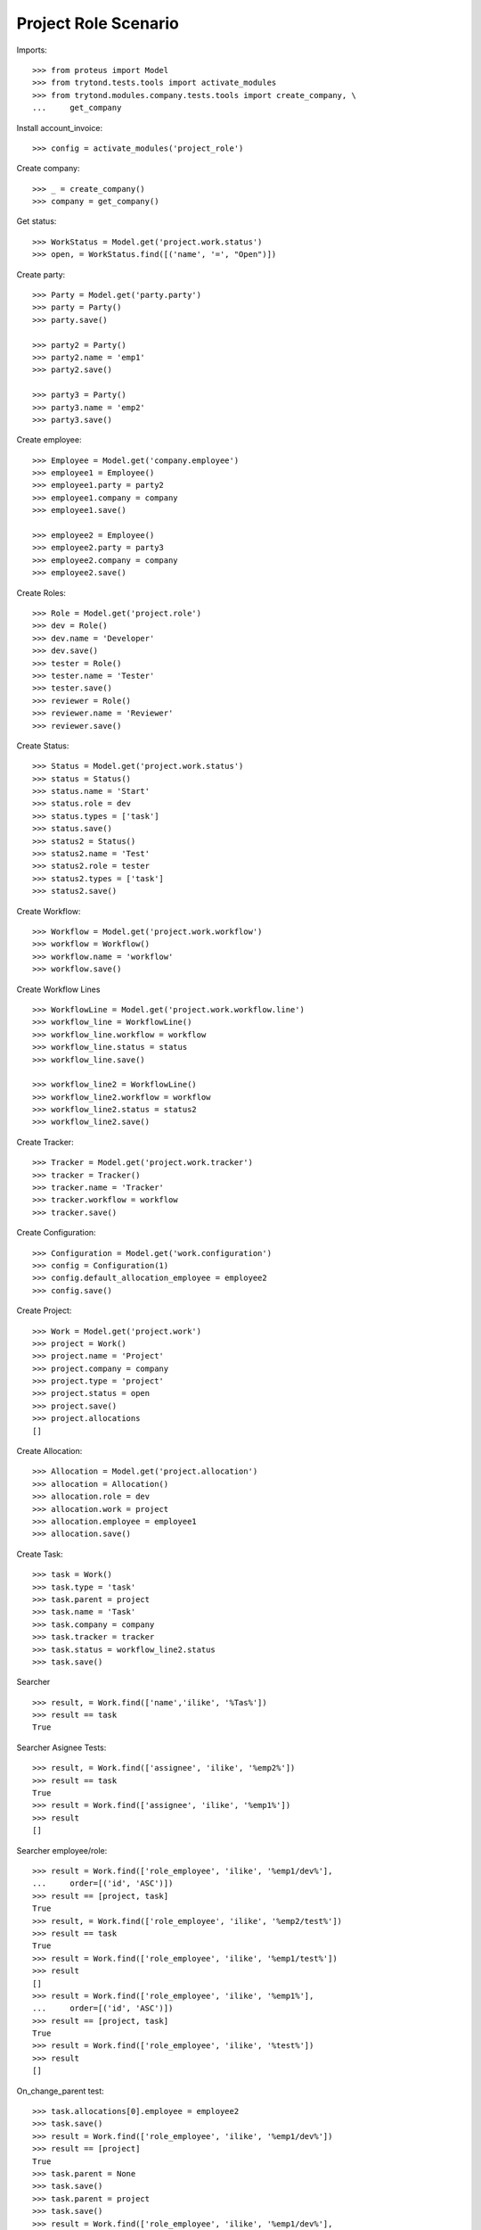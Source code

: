 =====================
Project Role Scenario
=====================

Imports::

    >>> from proteus import Model
    >>> from trytond.tests.tools import activate_modules
    >>> from trytond.modules.company.tests.tools import create_company, \
    ...     get_company

Install account_invoice::

    >>> config = activate_modules('project_role')

Create company::

    >>> _ = create_company()
    >>> company = get_company()

Get status::

    >>> WorkStatus = Model.get('project.work.status')
    >>> open, = WorkStatus.find([('name', '=', "Open")])

Create party::

    >>> Party = Model.get('party.party')
    >>> party = Party()
    >>> party.save()

    >>> party2 = Party()
    >>> party2.name = 'emp1'
    >>> party2.save()

    >>> party3 = Party()
    >>> party3.name = 'emp2'
    >>> party3.save()

Create employee::

    >>> Employee = Model.get('company.employee')
    >>> employee1 = Employee()
    >>> employee1.party = party2
    >>> employee1.company = company
    >>> employee1.save()

    >>> employee2 = Employee()
    >>> employee2.party = party3
    >>> employee2.company = company
    >>> employee2.save()

Create Roles::

    >>> Role = Model.get('project.role')
    >>> dev = Role()
    >>> dev.name = 'Developer'
    >>> dev.save()
    >>> tester = Role()
    >>> tester.name = 'Tester'
    >>> tester.save()
    >>> reviewer = Role()
    >>> reviewer.name = 'Reviewer'
    >>> reviewer.save()

Create Status::

    >>> Status = Model.get('project.work.status')
    >>> status = Status()
    >>> status.name = 'Start'
    >>> status.role = dev
    >>> status.types = ['task']
    >>> status.save()
    >>> status2 = Status()
    >>> status2.name = 'Test'
    >>> status2.role = tester
    >>> status2.types = ['task']
    >>> status2.save()

Create Workflow::

    >>> Workflow = Model.get('project.work.workflow')
    >>> workflow = Workflow()
    >>> workflow.name = 'workflow'
    >>> workflow.save()

Create Workflow Lines ::

    >>> WorkflowLine = Model.get('project.work.workflow.line')
    >>> workflow_line = WorkflowLine()
    >>> workflow_line.workflow = workflow
    >>> workflow_line.status = status
    >>> workflow_line.save()

    >>> workflow_line2 = WorkflowLine()
    >>> workflow_line2.workflow = workflow
    >>> workflow_line2.status = status2
    >>> workflow_line2.save()

Create Tracker::

    >>> Tracker = Model.get('project.work.tracker')
    >>> tracker = Tracker()
    >>> tracker.name = 'Tracker'
    >>> tracker.workflow = workflow
    >>> tracker.save()

Create Configuration::

    >>> Configuration = Model.get('work.configuration')
    >>> config = Configuration(1)
    >>> config.default_allocation_employee = employee2
    >>> config.save()

Create Project::

    >>> Work = Model.get('project.work')
    >>> project = Work()
    >>> project.name = 'Project'
    >>> project.company = company
    >>> project.type = 'project'
    >>> project.status = open
    >>> project.save()
    >>> project.allocations
    []

Create Allocation::

    >>> Allocation = Model.get('project.allocation')
    >>> allocation = Allocation()
    >>> allocation.role = dev
    >>> allocation.work = project
    >>> allocation.employee = employee1
    >>> allocation.save()

Create Task::

    >>> task = Work()
    >>> task.type = 'task'
    >>> task.parent = project
    >>> task.name = 'Task'
    >>> task.company = company
    >>> task.tracker = tracker
    >>> task.status = workflow_line2.status
    >>> task.save()

Searcher ::

    >>> result, = Work.find(['name','ilike', '%Tas%'])
    >>> result == task
    True

Searcher Asignee Tests::

    >>> result, = Work.find(['assignee', 'ilike', '%emp2%'])
    >>> result == task
    True
    >>> result = Work.find(['assignee', 'ilike', '%emp1%'])
    >>> result
    []

Searcher employee/role::

    >>> result = Work.find(['role_employee', 'ilike', '%emp1/dev%'],
    ...     order=[('id', 'ASC')])
    >>> result == [project, task]
    True
    >>> result, = Work.find(['role_employee', 'ilike', '%emp2/test%'])
    >>> result == task
    True
    >>> result = Work.find(['role_employee', 'ilike', '%emp1/test%'])
    >>> result
    []
    >>> result = Work.find(['role_employee', 'ilike', '%emp1%'],
    ...     order=[('id', 'ASC')])
    >>> result == [project, task]
    True
    >>> result = Work.find(['role_employee', 'ilike', '%test%'])
    >>> result
    []

On_change_parent test::

    >>> task.allocations[0].employee = employee2
    >>> task.save()
    >>> result = Work.find(['role_employee', 'ilike', '%emp1/dev%'])
    >>> result == [project]
    True
    >>> task.parent = None
    >>> task.save()
    >>> task.parent = project
    >>> task.save()
    >>> result = Work.find(['role_employee', 'ilike', '%emp1/dev%'],
    ...     order=[('id', 'ASC')])
    >>> result == [project, task]
    True
    >>> allocation2 = Allocation()
    >>> allocation2.role = reviewer
    >>> allocation2.employee = employee2
    >>> allocation2.work = task
    >>> allocation2.save()
    >>> result, = Work.find(['role_employee', 'ilike', '%emp2/revi%'])
    >>> result == task
    True
    >>> task.parent = None
    >>> task.save()
    >>> task.parent = project
    >>> task.save()
    >>> result, = Work.find(['role_employee', 'ilike', '%emp2/revi%'])
    >>> result == task
    True
    >>> task.allocations[0].delete()
    >>> task.save()
    >>> result = Work.find(['role_employee', 'ilike', '%emp1/dev%'],
    ...     order=[('id', 'ASC')])
    >>> result == [project]
    True
    >>> task.parent = None
    >>> task.save()
    >>> task.parent = project
    >>> task.save()
    >>> result = Work.find(['role_employee', 'ilike', '%emp1/dev%'],
    ...     order=[('id', 'ASC')])
    >>> result == [project, task]
    True
